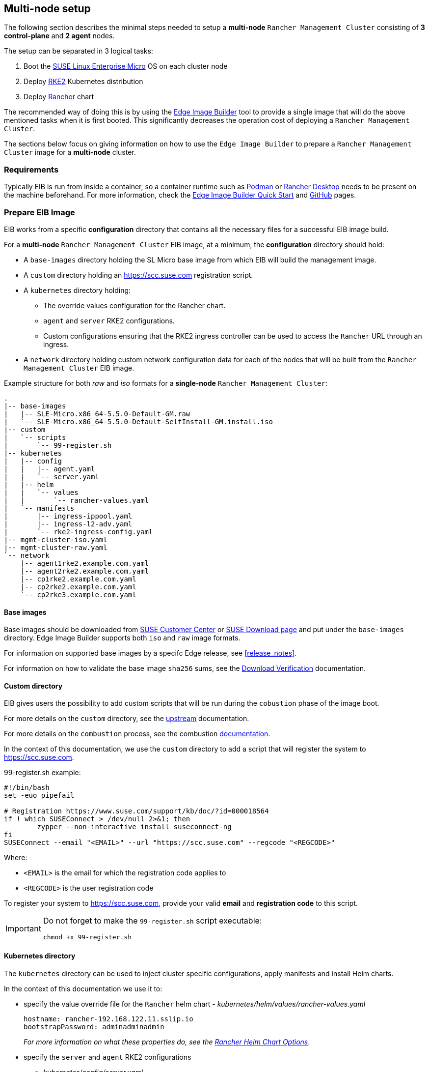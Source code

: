== Multi-node setup
:experimental:

ifdef::env-github[]
:imagesdir: ../images/
:tip-caption: :bulb:
:note-caption: :information_source:
:important-caption: :heavy_exclamation_mark:
:caution-caption: :fire:
:warning-caption: :warning:
endif::[]

The following section describes the minimal steps needed to setup a *multi-node* `Rancher Management Cluster` consisting of *3 control-plane* and *2 agent* nodes. 

The setup can be separated in 3 logical tasks:

. Boot the <<components-slmicro,SUSE Linux Enterprise Micro>> OS on each cluster node
. Deploy <<components-rke2,RKE2>> Kubernetes distribution
. Deploy <<components-rancher,Rancher>> chart

The recommended way of doing this is by using the <<components-eib,Edge Image Builder>> tool to provide a single image that will do the above mentioned tasks when it is first booted. This significantly decreases the operation cost of deploying a `Rancher Management Cluster`.

The sections below focus on giving information on how to use the `Edge Image Builder` to prepare a `Rancher Management Cluster` image for a *multi-node* cluster.

=== Requirements

Typically EIB is run from inside a container, so a container runtime such as https://podman.io[Podman] or https://rancherdesktop.io[Rancher Desktop] needs to be present on the machine beforehand. For more information, check the <<quickstart-eib,Edge Image Builder Quick Start>> and https://github.com/suse-edge/edge-image-builder[GitHub] pages.

[#day2-multi-node-prepare-eib-image]
=== Prepare EIB Image

EIB works from a specific *configuration* directory that contains all the necessary files for a successful EIB image build. 

For a *multi-node* `Rancher Management Cluster` EIB image, at a minimum, the *configuration* directory should hold:

* A `base-images` directory holding the SL Micro base image from which EIB will build the management image.

* A `custom` directory holding an https://scc.suse.com registration script.

* A `kubernetes` directory holding:

** The override values configuration for the Rancher chart.

** `agent` and `server` RKE2 configurations.

** Custom configurations ensuring that the RKE2 ingress controller can be used to access the `Rancher` URL through an ingress.

* A `network` directory holding custom network configuration data for each of the nodes that will be built from the `Rancher Management Cluster` EIB image.

.Example structure for both _raw_ and _iso_ formats for a *single-node* `Rancher Management Cluster`:
[,bash]
----
.
|-- base-images
|   |-- SLE-Micro.x86_64-5.5.0-Default-GM.raw
|   `-- SLE-Micro.x86_64-5.5.0-Default-SelfInstall-GM.install.iso
|-- custom
|   `-- scripts
|       `-- 99-register.sh
|-- kubernetes
|   |-- config
|   |   |-- agent.yaml
|   |   `-- server.yaml
|   |-- helm
|   |   `-- values
|   |       `-- rancher-values.yaml
|   `-- manifests
|       |-- ingress-ippool.yaml
|       |-- ingress-l2-adv.yaml
|       `-- rke2-ingress-config.yaml
|-- mgmt-cluster-iso.yaml
|-- mgmt-cluster-raw.yaml
`-- network
    |-- agent1rke2.example.com.yaml
    |-- agent2rke2.example.com.yaml
    |-- cp1rke2.example.com.yaml
    |-- cp2rke2.example.com.yaml
    `-- cp2rke3.example.com.yaml
----

==== Base images

Base images should be downloaded from https://scc.suse.com[SUSE Customer Center] or https://www.suse.com/download/sle-micro[SUSE Download page] and put under the `base-images` directory. Edge Image Builder supports both `iso` and `raw` image formats. 

For information on supported base images by a specifc Edge release, see <<release_notes>>.

For information on how to validate the base image `sha256` sums, see the https://www.suse.com/support/security/download-verification/[Download Verification] documentation.

==== Custom directory

EIB gives users the possibility to add custom scripts that will be run during the `cobustion` phase of the image boot.

For more details on the `custom` directory, see the https://github.com/suse-edge/edge-image-builder/blob/main/docs/building-images.md#custom[upstream] documentation.

For more details on the `combustion` process, see the combustion https://github.com/openSUSE/combustion[documentation].

In the context of this documentation, we use the `custom` directory to add a script that will register the system to https://scc.suse.com.

.99-register.sh example:
[,bash]
----
#!/bin/bash
set -euo pipefail

# Registration https://www.suse.com/support/kb/doc/?id=000018564
if ! which SUSEConnect > /dev/null 2>&1; then
	zypper --non-interactive install suseconnect-ng
fi
SUSEConnect --email "<EMAIL>" --url "https://scc.suse.com" --regcode "<REGCODE>"
----

Where:

* `<EMAIL>` is the email for which the registration code applies to
* `<REGCODE>` is the user registration code

To register your system to https://scc.suse.com, provide your valid *email* and *registration code* to this script.

[IMPORTANT]
====
Do not forget to make the `99-register.sh` script executable:

[,bash]
----
chmod +x 99-register.sh
----
====

==== Kubernetes directory

The `kubernetes` directory can be used to inject cluster specific configurations, apply manifests and install Helm charts.

In the context of this documentation we use it to:

* specify the value override file for the `Rancher` helm chart - _kubernetes/helm/values/rancher-values.yaml_
+
[,yaml]
----
hostname: rancher-192.168.122.11.sslip.io
bootstrapPassword: adminadminadmin
----
+
_For more information on what these properties do, see the https://ranchermanager.docs.rancher.com/getting-started/installation-and-upgrade/installation-references/helm-chart-options[Rancher Helm Chart Options]_.

* specify the `server` and `agent` RKE2 configurations

** _kubernetes/config/server.yaml_
+
[,yaml]
----
cni:
- multus
- cilium
write-kubeconfig-mode: '0644'
selinux: true
token: foobar
----
+
_For information on what each property means, see the https://docs.rke2.io/reference/server_config[Configuration Reference]_.

** _kubernetes/config/agent.yaml_
+
[,yaml]
----
cni:
- multus
- cilium
write-kubeconfig-mode: '0644'
selinux: true
token: foobar
----
+
_For information on what each property means, see the https://docs.rke2.io/reference/server_config[Configuration Reference]_.

* specify custom configurations for the default RKE2 ingress controller.

** _kubernetes/manifests/ingress-ippool.yaml_ - instructs https://metallb.universe.tf[MetalLB] (deployed by EIB by default) to create a new `IPAddressPool` which the ingress controller will use.
+
[,yaml]
----
apiVersion: metallb.io/v1beta1
kind: IPAddressPool
metadata:
  name: ingress-ippool
  namespace: metallb-system
spec:
  addresses:
  # Example value
  - 192.168.122.11/32
  serviceAllocation:
    priority: 100
    serviceSelectors:
    - matchExpressions:
      - {key: app.kubernetes.io/name, operator: In, values: [rke2-ingress-nginx]}
----
+
_For more information on what each property does, see https://metallb.universe.tf/configuration/_advanced_ipaddresspool_configuration/[Controlling automatic address allocation]_.

** _kubernetes/manifests/ingress-l2-adv.yaml_ - `L2Advertisement` for the `IPAddressPool`.
+
[,yaml]
----
apiVersion: metallb.io/v1beta1
kind: L2Advertisement
metadata:
  name: ingress-l2-adv
  namespace: metallb-system
spec:
  ipAddressPools:
  - ingress-ippool
----
+
_For more information on what each property does, see https://metallb.universe.tf/configuration/_advanced_l2_configuration/[Advanced L2 configuration]_.

** _kubernetes/manifests/rke2-ingress-config.yaml_ - overrides the default RKE2 ingress controller configuration, enabling the ingress controller service.
+
[,yaml]
----
apiVersion: helm.cattle.io/v1
kind: HelmChartConfig
metadata:
  name: rke2-ingress-nginx
  namespace: kube-system
spec:
  valuesContent: |-
    controller:
      config:
        use-forwarded-headers: "true"
        enable-real-ip: "true"
      publishService:
        enabled: true
      service:
        enabled: true
        type: LoadBalancer
        externalTrafficPolicy: Local
----
+
_For more information on what each properties does, see the RKE2 ingress controller chart on https://artifacthub.io/packages/helm/rke2-charts/rke2-ingress-nginx[ArtifactHUB]_.

==== Image definition files

Image definition files are mandatory configuration files which instruct how EIB should build a given image. They should be placed under the root of the EIB *configuration* directory.

Below you can find examples for an EIB `Rancher Management Cluster` image definition with the following configurations:

* `SLE-Micro.x86_64-5.5.0-Default-SelfInstall-GM2.install.iso` as a base image

* `root` user with `root` password

** To generate a custom user password, execute the following command:
+
[,bash]
----
openssl passwd -6 <password>
----
+
_The output of the above command will be similar to the `encryptedPassword` password in the example below._

* Unattended image installation on `/dev/sda` device

* Disabled `rebootmgr` service - to ensure that no unwanted reboots of the cluster nodes happen, we disable the `rebootmgr` service. For more information, see https://github.com/SUSE/rebootmgr[rebootmgr GitHub repository]

* Kubernetes version `v1.28.8+rke2r1`

* Cluster network configuration consisting of:

** `apiVIP` - IP address which will serve as the cluster LoadBalancer, backed by MetalLB.

** `apiHost` - domain address for accessing the cluster.

* Multi-node cluster configuration consisting of:

** _3 control-plane nodes_: *cp1rke2.example.com*, *cp2rke2.example.com*, *cp3rke2.example.com*

** _2 agent nodes_: *agent1rke2.example.com*, *agent2rke2.example.com*

* Deploy the following Kubernetes applications:

** `cert-manager` version `1.14.2`

** `rancher-prime` verison `2.8.3`

.Image definition file for a `Rancher Management Cluster` using `iso` as base:
[,yaml]
----
# mgmt-cluster-iso.yaml
apiVersion: 1.0
image:
  imageType: iso
  arch: x86_64
  baseImage: SLE-Micro.x86_64-5.5.0-Default-SelfInstall-GM2.install.iso
  outputImageName: eib-mgmt-cluster-image.iso
operatingSystem:
  users:
  - username: root
    encryptedPassword: $6$djShT68COdFybrdw$n8EgYB.ZTRpauS70luGpW.VKIedBIdCMjnfsKXhJBYX.75RgZU1jk3E4k9qd13RjKu/qws.h4fEbr8SLFLAw21
  isoConfiguration:
    installDevice: /dev/sda
  systemd:
    disable:
      - rebootmgr
kubernetes:
  network:
    apiHost: 192.168.122.10.sslip.io
    apiVIP: 192.168.122.10
  nodes:
  - hostname: cp1rke2.example.com
    initializer: true
    type: server
  - hostname: cp2rke2.example.com
    type: server
  - hostname: cp3rke2.example.com
    type: server
  - hostname: agent1rke2.example.com
    type: agent
  - hostname: agent2rke2.example.com
    type: agent
  version: v1.28.8+rke2r1
  manifests:
    urls:
    - https://github.com/cert-manager/cert-manager/releases/download/v1.14.2/cert-manager.crds.yaml
  helm:
    charts:
    - name: cert-manager
      repositoryName: jetstack
      targetNamespace: cert-manager
      createNamespace: true
      version: v1.14.2
    - name: rancher
      repositoryName: rancher-prime
      targetNamespace: cattle-system
      createNamespace: true
      valuesFile: rancher-values.yaml
      version: 2.8.3
    repositories:
    - name: jetstack
      url: https://charts.jetstack.io
    - name: rancher-prime
      url: https://charts.rancher.com/server-charts/prime
----

To build an EIB image using `.raw` as base, you need to remove the `operatingSystem.isoConfiguration` and add `operatingSystem.rawConfiguration`. Also you need to update the `image` section with your `.raw` image data. Everything else remains the same.

For a detailed description on the configuration sections in an image definition file, refer to <<quickstart-eib-definition-file>>.

==== Network directory

Networking configurations for the *multi-node* `Rancher Management Cluster`. _The network configuration for multiple nodes may be specified in a single image._

For this example we use a virtual network interface to setup the cluster node network. For additioanl information on how to setup custom netwkoring, see <<quickstart-eib-network>>.

This example includes the following network configuration files:

* For *control-plane* node network configuration - *cp1rke2.example.com.yaml*, *cp2rke2.example.com.yaml*, *cp3rke2.example.com.yaml*.

* For *agent* node network configuration - *agent1rke2.example.com.yaml*, *agent2rke2.example.com.yaml*.

[NOTE]
====
Note how the names of the network configuration files match the `hostname` values that we provided in our *image definition* file.
====

All of these files use the below template:

[,yaml]
----
interfaces:
- name: libvirt
  type: ethernet
  state: up
  mac-address: ${MACHINE_MAC}
  ipv4:
    dhcp: true
    enabled: true
  ipv6:
    enabled: false
----

Where `$\{MACHINE_MAC\}` is the *MAC address* of the specific node. 

In the above example we have *5 network configuration files* that point to *5 different MAC addresses*.

=== Build EIB image

Once you have prepared EIB's image configuration directory, to build the `Rancher Management Cluster` image you need to run this command:

[,bash]
----
podman run --rm --privileged -it -v ${EIB_IMAGE_CONF_DIR}:/eib registry.suse.com/edge/edge-image-builder:1.0.1 build --definition-file ${DEFINITION_FILE}
----

* `$\{EIB_IMAGE_CONF_DIR\}` - is the configuration directory path that you prepared in the <<day2-multi-node-prepare-eib-image,Prepare EIB Image>> section of this documentation

* `$\{DEFINITION_FILE\}` - is the EIB image definition file name as seen in the `$\{EIB_IMAGE_CONF_DIR\}` directory.

Once you execute this command, EIB will build an image containing the needed components for a `Rancher Management Cluster`. The produced image type will be of either `.iso` or `.raw` type, depending on your definition file configuration.

The output of the command should be similar to:

[,bash]
----
SELinux is enabled in the Kubernetes configuration. The necessary RPM packages will be downloaded.
Downloading file: rancher-public.key 100% | (2.4/2.4 kB, 27 MB/s)        
Setting up Podman API listener...
Generating image customization components...
Identifier ................... [SUCCESS]
Custom Files ................. [SKIPPED]
Time ......................... [SKIPPED]
Network ...................... [SUCCESS]
Groups ....................... [SKIPPED]
Users ........................ [SUCCESS]
Proxy ........................ [SKIPPED]
Resolving package dependencies...
Rpm .......................... [SUCCESS]
Systemd ...................... [SUCCESS]
Elemental .................... [SKIPPED]
Suma ......................... [SKIPPED]
Downloading file: dl-manifest-1.yaml 100% | (437/437 kB, 8.9 MB/s)        
Populating Embedded Artifact Registry... 100% | (9/9, 8 it/min)          
Embedded Artifact Registry ... [SUCCESS]
Keymap ....................... [SUCCESS]
Configuring Kubernetes component...
Downloading file: rke2_installer.sh
Downloading file: rke2-images-core.linux-amd64.tar.zst 100% | (782/782 MB, 113 MB/s)        
Downloading file: rke2-images-cilium.linux-amd64.tar.zst 100% | (367/367 MB, 116 MB/s)        
Downloading file: rke2-images-multus.linux-amd64.tar.zst 100% | (184/184 MB, 107 MB/s)        
Downloading file: rke2.linux-amd64.tar.gz 100% | (34/34 MB, 108 MB/s)        
Downloading file: sha256sum-amd64.txt 100% | (3.9/3.9 kB, 8.6 MB/s)        
Downloading file: dl-manifest-1.yaml 100% | (437/437 kB, 118 MB/s)        
Kubernetes ................... [SUCCESS]
Certificates ................. [SKIPPED]
Building RAW image...
Kernel Params ................ [SKIPPED]
Image build complete!
----

The generated EIB image should be at `$\{EIB_IMAGE_CONF_DIR\}/$\{OUTPUT_IMAGE_NAME\}`. Where `$\{OUTPUT_IMAGE_NAME\}` is the value you have provided in your definition file under `image.outputImageName`.

For information regarding how to debug/test the built EIB image, see <<quickstart-eib-image-debug>> and <<quickstart-eib-image-test>>.

=== What to expect

Once you have booted your machines with the `Rancher Management Cluster` EIB image, you can proceed to:

. SSH into one of the *control-plane* machines:
+
[,bash]
----
ssh root@<control_plane_machine_ip>
----

. Verify Kubernetes nodes are running:
+
[,bash]
----
kubectl get nodes

# Example output
NAME                     STATUS   ROLES                       AGE   VERSION
agent1rke2.example.com   Ready    <none>                      14m   v1.28.8+rke2r1
agent2rke2.example.com   Ready    <none>                      14m   v1.28.8+rke2r1
cp1rke2.example.com      Ready    control-plane,etcd,master   25m   v1.28.8+rke2r1
cp2rke2.example.com      Ready    control-plane,etcd,master   18m   v1.28.8+rke2r1
cp3rke2.example.com      Ready    control-plane,etcd,master   17m   v1.28.8+rke2r1
----

. Verify the state of Rancher Pods:
+
[,bash]
----
kubectl get pods -n cattle-system

# Example output
NAME                               READY   STATUS      RESTARTS      AGE
helm-operation-6kz46               0/2     Completed   0             18m
helm-operation-dvsq6               0/2     Completed   0             20m
helm-operation-h8nxb               0/2     Completed   0             17m
helm-operation-vcchl               0/2     Completed   0             16m
helm-operation-vtdpp               0/2     Completed   0             19m
rancher-648d4fbc6c-822fj           1/1     Running     0             24m
rancher-648d4fbc6c-fppx8           1/1     Running     1 (22m ago)   24m
rancher-648d4fbc6c-svdxh           1/1     Running     2 (22m ago)   24m
rancher-webhook-649dcc48b4-tgdjr   1/1     Running     0             17m
----

. Verify deployed `Rancher` version:
+
[,bash]
----
kubectl get settings.management.cattle.io server-version

# Example output:
NAME             VALUE
server-version   v2.8.3
----

. Connect to your `Rancher` UI and verify the local cluster nodes:
+
image::day2-mgmt-cluster-multi-node-creation1.png[]